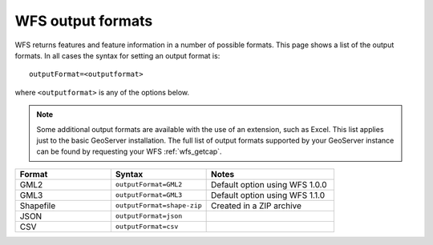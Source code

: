.. _wfs_output_formats:

WFS output formats
==================

WFS returns features and feature information in a number of possible formats.  This page shows a list of the output formats.  In all cases the syntax for setting an output format is::

   outputFormat=<outputformat>

where ``<outputformat>`` is any of the options below.

.. note:: Some additional output formats are available with the use of an extension, such as Excel.  This list applies just to the basic GeoServer installation.  The full list of output formats supported by your GeoServer instance can be found by requesting your WFS :ref:`wfs_getcap`.

.. list-table::
   :widths: 30 30 40
   
   * - **Format**
     - **Syntax**
     - **Notes**
   * - GML2
     - ``outputFormat=GML2``
     - Default option using WFS 1.0.0
   * - GML3
     - ``outputFormat=GML3``
     - Default option using WFS 1.1.0
   * - Shapefile
     - ``outputFormat=shape-zip``
     - Created in a ZIP archive
   * - JSON
     - ``outputFormat=json``
     - 
   * - CSV
     - ``outputFormat=csv``
     - 


